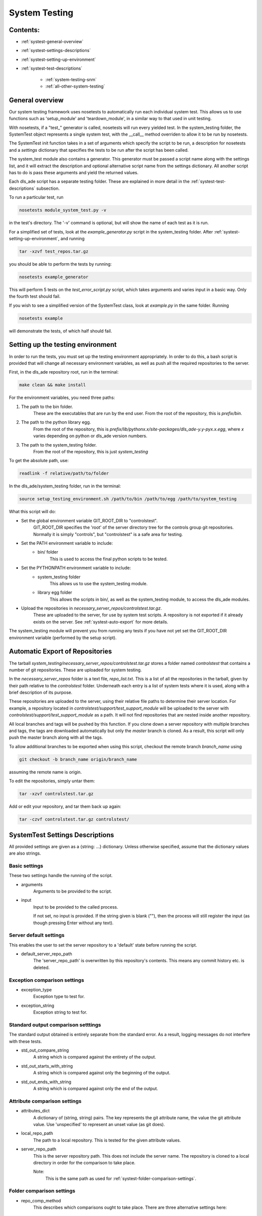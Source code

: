 .. _system-testing:

==============
System Testing
==============

Contents:
---------
- :ref:`systest-general-overview`
- :ref:`systest-settings-descriptions`
- :ref:`systest-setting-up-environment`
- :ref:`systest-test-descriptions`

    * :ref:`system-testing-snm`
    * :ref:`all-other-system-testing`
    
.. _systest-general-overview:

General overview
----------------

Our system testing framework uses nosetests to automatically run each
individual system test. This allows us to use functions such as 'setup_module'
and 'teardown_module', in a similar way to that used in unit testing.

With nosetests, if a "test\_" generator is called, nosetests will run every
yielded test. In the system_testing folder, the SystemTest object represents a
single system test, with the __call__ method overriden to allow it to be run by
nosetests.

The SystemTest init function takes in a set of arguments which specify the
script to be run, a description for nosetests and a `settings` dictionary that
specifies the tests to be run after the script has been called.

The system_test module also contains a generator. This generator must be
passed a script name along with the settings list, and it will extract the
description and optional alternative script name from the settings dictionary.
All another script has to do is pass these arguments and yield the returned
values.

Each dls_ade script has a separate testing folder. These are explained in more
detail in the :ref:`systest-test-descriptions` subsection.

To run a particular test, run

.. code:: bash

  nosetests module_system_test.py -v

in the test's directory. The '-v' command is optional, but will show the name
of each test as it is run.

For a simplified set of tests, look at the `example_generator.py` script in the
system_testing folder. After :ref:`systest-setting-up-environment`, and running

.. code:: bash

  tar -xzvf test_repos.tar.gz

you should be able to perform the tests by running:

.. code:: bash

  nosetests example_generator

This will perform 5 tests on the `test_error_script.py` script, which takes
arguments and varies input in a basic way. Only the fourth test should fail.

If you wish to see a simplified version of the SystemTest class, look at
`example.py` in the same folder. Running

.. code:: bash

  nosetests example

will demonstrate the tests, of which half should fail.

.. _systest-setting-up-environment:

Setting up the testing environment
----------------------------------

In order to run the tests, you must set up the testing environment
appropriately. In order to do this, a bash script is provided that will change
all necessary environment variables, as well as push all the required
repositories to the server.

First, in the dls_ade repository root, run in the terminal:

.. code:: bash

  make clean && make install

For the environment variables, you need three paths:

1. The path to the bin folder.
    These are the executables that are run by the end user. From the root of
    the repository, this is `prefix/bin`.

2. The path to the python library egg.
    From the root of the repository, this is
    `prefix/lib/pythonx.x/site-packages/dls_ade-y.y-pyx.x.egg`, where `x`
    varies depending on python or dls_ade version numbers.

3. The path to the system_testing folder.
    From the root of the repository, this is just `system_testing`

To get the absolute path, use:

.. code:: bash

  readlink -f relative/path/to/folder

In the dls_ade/system_testing folder, run in the terminal:

.. code:: bash

  source setup_testing_environment.sh /path/to/bin /path/to/egg /path/to/system_testing

What this script will do:

- Set the global environment variable GIT_ROOT_DIR to "controlstest".
    GIT_ROOT_DIR specifies the 'root' of the server directory tree for the
    controls group git repositories. Normally it is simply "controls", but
    "controlstest" is a safe area for testing.

- Set the PATH environment variable to include:
    * bin/ folder
        This is used to access the final python scripts to be tested.

- Set the PYTHONPATH environment variable to include:
    * system_testing folder
        This allows us to use the system_testing module.
    * library egg folder
        This allows the scripts in bin/, as well as the system_testing module,
        to access the dls_ade modules.

- Upload the repositories in `necessary_server_repos/controlstest.tar.gz`.
    These are uploaded to the server, for use by system test scripts. A
    repository is not exported if it already exists on the server. See
    :ref:`systest-auto-export` for more details.

The system_testing module will prevent you from running any tests if you have
not yet set the GIT_ROOT_DIR environment variable (performed by the setup
script).

.. _systest-auto-export:

Automatic Export of Repositories
--------------------------------

The tarball `system_testing/necessary_server_repos/controlstest.tar.gz` stores
a folder named `controlstest` that contains a number of git repositories. These
are uploaded for system testing.

In the `necessary_server_repos` folder is a text file, `repo_list.txt`. This is
a list of all the repositories in the tarball, given by their path relative to
the `controlstest` folder. Underneath each entry is a list of system tests
where it is used, along with a brief description of its purpose.

These repositories are uploaded to the server, using their relative file paths
to determine their server location. For example, a repository located in
`controlstest/support/test_support_module` will be uploaded to the server with
`controlstest/support/test_support_module` as a path. It will not find
repositories that are nested inside another repository.

All local branches and tags will be pushed by this function. If you clone down
a server repository with multiple branches and tags, the tags are downloaded
automatically but only the `master` branch is cloned. As a result, this script
will only push the master branch along with all the tags.

To allow additional branches to be exported when using this script, checkout
the remote branch `branch_name` using

.. code:: bash

  git checkout -b branch_name origin/branch_name

assuming the remote name is origin.

To edit the repositories, simply untar them:

.. code:: bash

  tar -xzvf controlstest.tar.gz

Add or edit your repository, and tar them back up again:

.. code:: bash

  tar -czvf controlstest.tar.gz controlstest/

.. _systest-settings-descriptions:

SystemTest Settings Descriptions
--------------------------------
All provided settings are given as a {string: ...} dictionary. Unless
otherwise specified, assume that the dictionary values are also strings.

.. _systest-basic-settings:

Basic settings
~~~~~~~~~~~~~~
These two settings handle the running of the script.

- arguments
    Arguments to be provided to the script.
- input
    Input to be provided to the called process. 
    
    If not set, no input is provided. If the string given is blank (""), then 
    the process will still register the input (as though pressing Enter without
    any text).

.. _systest-server-default-settings:

Server default settings
~~~~~~~~~~~~~~~~~~~~~~~
This enables the user to set the server repository to a 'default' state before
running the script.

- default_server_repo_path
    The 'server_repo_path' is overwritten by this repository's contents. This
    means any commit history etc. is deleted.

.. _systest-exception-comparison-settings:

Exception comparison settings
~~~~~~~~~~~~~~~~~~~~~~~~~~~~~

- exception_type
    Exception type to test for.
- exception_string
    Exception string to test for.

.. _systest-standard-output-comparison-settings:

Standard output comparison setttings
~~~~~~~~~~~~~~~~~~~~~~~~~~~~~~~~~~~~
The standard output obtained is entirely separate from the standard error. As a
result, logging messages do not interfere with these tests.

- std_out_compare_string
    A string which is compared against the entirety of the output.
- std_out_starts_with_string
    A string which is compared against only the beginning of the output.
- std_out_ends_with_string
    A string which is compared against only the end of the output.

.. _systest-attribute-comparison-settings:

Attribute comparison settings
~~~~~~~~~~~~~~~~~~~~~~~~~~~~~

- attributes_dict
    A dictionary of (string, string) pairs. The key represents the git 
    attribute name, the value the git attribute value. Use 'unspecified' to
    represent an unset value (as git does).
- local_repo_path
    The path to a local repository. This is tested for the given attribute
    values.
- server_repo_path
    This is the server repository path. This does not include the server name.
    The repository is cloned to a local directory in order for the comparison
    to take place.
    
    Note: 
        This is the same path as used for
        :ref:`systest-folder-comparison-settings`.

.. _systest-folder-comparison-settings:

Folder comparison settings
~~~~~~~~~~~~~~~~~~~~~~~~~~

- repo_comp_method
    This describes which comparisons ought to take place. There are three
    alternative settings here:
        
        - 'local_comp'
            The folders local_comp_path_one and local_comp_path_two are
            compared.
        - 'server_comp'
            The folders local_comp_path_one and a clone from server_repo_path
            are compared.
        - 'all_comp'
            Both local_comp_path_one and two are compared against a clone from
            server_repo_path.

- local_comp_path_one
    A relative or absolute folder path
- local_comp_path_two
    A relative or absolute folder path
- server_repo_path
    This is the server repository path. This does not include the server name.
    The repository is cloned to a local directory in order for the comparison
    to take place.

    Note:
        This is the same path as used for
        :ref:`systest-attribute-comparison-settings`.

`.git`, `.gitattributes` and `.keep` folders and files are all ignored for this
comparison.



.. _systest-branch-comparison-settings:

Branch comparison settings
~~~~~~~~~~~~~~~~~~~~~~~~~~

- branch_name
    When the server_repo_path is cloned, this specifies the branch to be
    checked out afterwards. The local_repo_path repository is also checked to
    make sure that this is its active branch.

.. _systest-test-descriptions:

Test Descriptions
-----------------

:ref:`system-testing-snm`

:ref:`all-other-system-testing`


